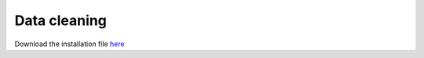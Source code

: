 ############
Data cleaning
############

Download the installation file `here <http://www.verteego.com>`_



